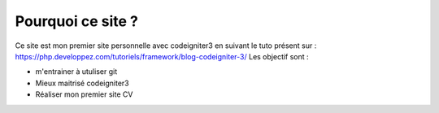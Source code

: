 ###################
Pourquoi ce site ? 
###################

Ce site est mon premier site personnelle avec codeigniter3 en suivant le tuto présent sur : https://php.developpez.com/tutoriels/framework/blog-codeigniter-3/
Les objectif sont : 

- m'entrainer à utuliser git 
- Mieux maitrisé codeigniter3 
- Réaliser mon premier site CV 
